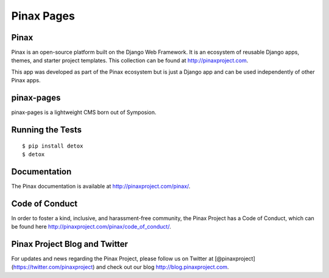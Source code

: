 Pinax Pages
============

.. image:: http://slack.pinaxproject.com/badge.svg
   :target: http://slack.pinaxproject.com/
   
.. image:: https://img.shields.io/travis/pinax/pinax-pages.svg
    :target: https://travis-ci.org/pinax/pinax-pages

.. image:: https://img.shields.io/coveralls/pinax/pinax-pages.svg
    :target: https://coveralls.io/r/pinax/pinax-pages

.. image:: https://img.shields.io/pypi/dm/pinax-pages.svg
    :target:  https://pypi.python.org/pypi/pinax-pages/

.. image:: https://img.shields.io/pypi/v/pinax-pages.svg
    :target:  https://pypi.python.org/pypi/pinax-pages/

.. image:: https://img.shields.io/badge/license-MIT-blue.svg
    :target:  https://pypi.python.org/pypi/pinax-pages/
    
    
Pinax
-------
Pinax is an open-source platform built on the Django Web Framework. It is an ecosystem of reusable Django apps, themes, and starter project templates.
This collection can be found at http://pinaxproject.com.

This app was developed as part of the Pinax ecosystem but is just a Django app and can be used independently of other Pinax apps.

pinax-pages
------------

pinax-pages is a lightweight CMS born out of Symposion.


Running the Tests
------------------------------------

::

    $ pip install detox
    $ detox
    

Documentation
--------------

The Pinax documentation is available at http://pinaxproject.com/pinax/.


Code of Conduct
-----------------

In order to foster a kind, inclusive, and harassment-free community, the Pinax Project has a Code of Conduct, which can be found here  http://pinaxproject.com/pinax/code_of_conduct/.


Pinax Project Blog and Twitter
-------------------------------

For updates and news regarding the Pinax Project, please follow us on Twitter at [@pinaxproject](https://twitter.com/pinaxproject) and check out our blog http://blog.pinaxproject.com.
